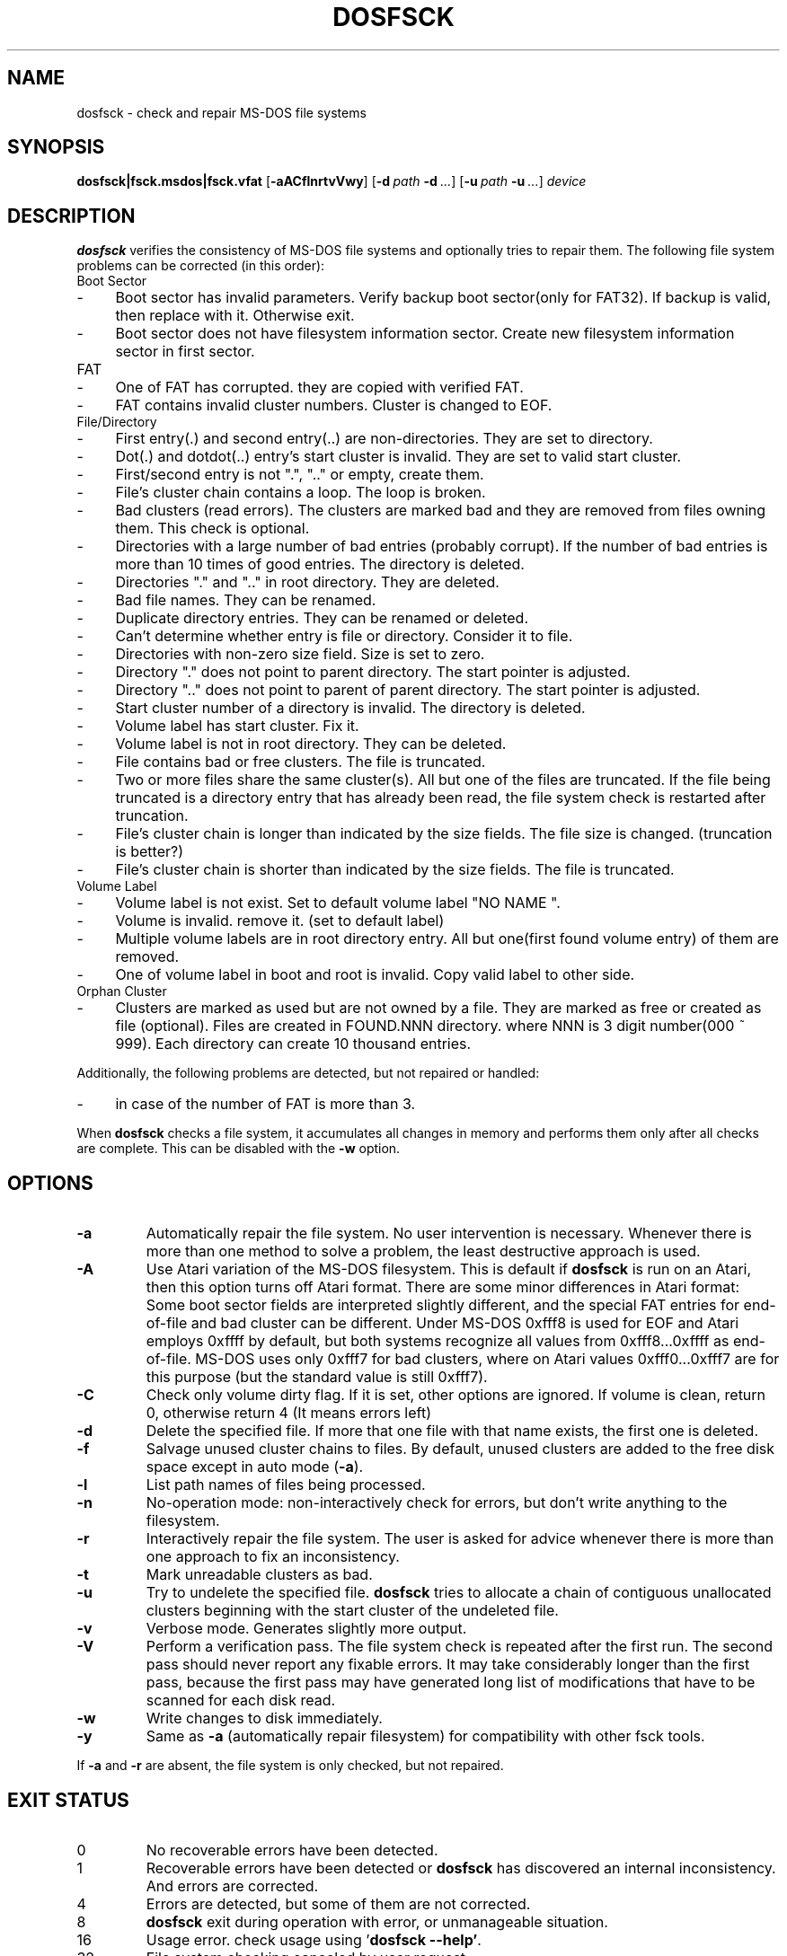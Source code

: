 .TH DOSFSCK 8 "2022-08-10" "fatprogs 2.13.0"
.SH NAME
dosfsck \- check and repair MS-DOS file systems
.SH SYNOPSIS
.ad l
.B dosfsck|fsck.msdos|fsck.vfat
.RB [ \-aACflnrtvVwy ]
.RB [ \-d\ \fIpath\fB\ \-d\ \fI...\fB ]
.RB [ \-u\ \fIpath\fB\ \-u\ \fI...\fB ]
.I device
.ad b
.SH DESCRIPTION
.B dosfsck
verifies the consistency of MS-DOS file systems and optionally tries to repair
them. The following file system problems can be corrected (in this order):
.IP "Boot Sector
.PD 0
.IP - 4
Boot sector has invalid parameters. Verify backup boot sector(only for FAT32).
If backup is valid, then replace with it. Otherwise exit.
.IP -
Boot sector does not have filesystem information sector. Create new filesystem
information sector in first sector.
.PD
.IP "FAT"
.PD 0
.IP -
One of FAT has corrupted. they are copied with verified FAT.
.IP -
FAT contains invalid cluster numbers. Cluster is changed to EOF.
.PD
.IP "File/Directory"
.PD 0
.IP -
First entry(.) and second entry(..) are non-directories.
They are set to directory.
.IP -
Dot(.) and dotdot(..) entry's start cluster is invalid.
They are set to valid start cluster.
.IP -
First/second entry is not ".", ".." or empty, create them.
.IP -
File's cluster chain contains a loop. The loop is broken.
.IP -
Bad clusters (read errors). The clusters are marked bad and they are removed
from files owning them. This check is optional.
.IP -
Directories with a large number of bad entries (probably corrupt).
If the number of bad entries is more than 10 times of good entries.
The directory is deleted.
.IP -
Directories "." and ".." in root directory. They are deleted.
.IP -
Bad file names. They can be renamed.
.IP -
Duplicate directory entries. They can be renamed or deleted.
.IP -
Can't determine whether entry is file or directory. Consider it to file.
.IP -
Directories with non-zero size field. Size is set to zero.
.IP -
Directory "." does not point to parent directory. The start pointer is adjusted.
.IP -
Directory ".." does not point to parent of parent directory.
The start pointer is adjusted.
.IP -
Start cluster number of a directory is invalid. The directory is deleted.
.IP -
Volume label has start cluster. Fix it.
.IP -
Volume label is not in root directory. They can be deleted.
.IP -
File contains bad or free clusters. The file is truncated.
.IP -
Two or more files share the same cluster(s).
All but one of the files are truncated. If the file being truncated is
a directory entry that has already been read, the file system check is
restarted after truncation.
.IP -
File's cluster chain is longer than indicated by the size fields.
The file size is changed. (truncation is better?)
.IP -
File's cluster chain is shorter than indicated by the size fields.
The file is truncated.
.PD
.IP "Volume Label"
.PD 0
.IP -
Volume label is not exist. Set to default volume label "NO NAME    ".
.IP -
Volume is invalid. remove it. (set to default label)
.IP -
Multiple volume labels are in root directory entry.
All but one(first found volume entry) of them are removed.
.IP -
One of volume label in boot and root is invalid. Copy valid label to other side.
.PD
.IP "Orphan Cluster"
.PD 0
.IP -
Clusters are marked as used but are not owned by a file.
They are marked as free or created as file (optional).
Files are created in FOUND.NNN directory. where NNN is 3 digit number(000 ~ 999).
Each directory can create 10 thousand entries.
.PD
.LP
Additionally, the following problems are detected, but not repaired or handled:
.PD 0
.IP - 4
in case of the number of FAT is more than 3.
.PD
.LP
When \fBdosfsck\fP checks a file system, it accumulates all changes in memory
and performs them only after all checks are complete.
This can be disabled with the \fB\-w\fP option.
.SH OPTIONS
.IP \fB\-a\fP
Automatically repair the file system. No user intervention is necessary.
Whenever there is more than one method to solve a problem,
the least destructive approach is used.
.IP \fB\-A\fP
Use Atari variation of the MS-DOS filesystem. This is default if
\fBdosfsck\fP is run on an Atari, then this option turns off Atari
format. There are some minor differences in Atari format: Some boot
sector fields are interpreted slightly different, and the special FAT
entries for end-of-file and bad cluster can be different. Under
MS-DOS 0xfff8 is used for EOF and Atari employs 0xffff by default, but
both systems recognize all values from 0xfff8...0xffff as end-of-file.
MS-DOS uses only 0xfff7 for bad clusters, where on Atari values
0xfff0...0xfff7 are for this purpose (but the standard value is still
0xfff7).
.IP \fB\-C\fP
Check only volume dirty flag. If it is set, other options are ignored.
If volume is clean, return 0, otherwise return 4 (It means errors left)
.IP \fB\-d\fP
Delete the specified file. If more that one file with that name exists, the
first one is deleted.
.IP \fB\-f\fP
Salvage unused cluster chains to files. By default, unused clusters are
added to the free disk space except in auto mode (\fB-a\fP).
.IP \fB\-l\fP
List path names of files being processed.
.IP \fB\-n\fP
No-operation mode: non-interactively check for errors, but don't write
anything to the filesystem.
.IP \fB\-r\fP
Interactively repair the file system. The user is asked for advice whenever
there is more than one approach to fix an inconsistency.
.IP \fB\-t\fP
Mark unreadable clusters as bad.
.IP \fB-u\fP
Try to undelete the specified file. \fBdosfsck\fP tries to allocate a chain
of contiguous unallocated clusters beginning with the start cluster of the
undeleted file.
.IP \fB\-v\fP
Verbose mode. Generates slightly more output.
.IP \fB\-V\fP
Perform a verification pass. The file system check is repeated after the
first run. The second pass should never report any fixable errors. It may
take considerably longer than the first pass, because the first pass may
have generated long list of modifications that have to be scanned for each
disk read.
.IP \fB\-w\fP
Write changes to disk immediately.
.IP \fB\-y\fP
Same as \fB\-a\fP (automatically repair filesystem) for compatibility
with other fsck tools.
.LP
If \fB\-a\fP and \fB\-r\fP are absent, the file system is only checked,
but not repaired.
.SH "EXIT STATUS"
.IP 0
.PD 0
No recoverable errors have been detected.
.IP 1
Recoverable errors have been detected or \fBdosfsck\fP has discovered an
internal inconsistency. And errors are corrected.
.IP 4
Errors are detected, but some of them are not corrected.
.IP 8
\fBdosfsck\fP exit during operation with error, or unmanageable situation.
.IP 16
Usage error. check usage using '\fBdosfsck --help'\fP.
.IP 32
File system checking canceled by user request.
.IP 64
It's not FAT filesystem. \fBdosfsck\fP did not access the file system.
.IP 128
System call like open/read/write/lseek error.
.SH FILES
.IP "FOUND.000, FOUND.001, ..."
.PD
When recovering orphan cluster, recovered file are stored in these directories.
Each directory of FOUND.NNN can include 10 thousand files which named 'FSCKNNNN.REC'.
.IP "FSCK0000.REC, FSCK0001.REC, ..."
When recovering from a corrupted file system, \fBdosfsck\fP dumps recovered data
into files named 'FSCKNNNN.REC' in FOUND.NNN which is in the top level
directory of the file system.
.IP "FSCK0000.000, FSCK0000.001, ..."
When \fBdosfsck\fP found bad name entry, will rename those files to 'FSCKNNNN.NNN'
in entry's parent directory.
.SH BUGS
Should give more diagnostic messages. Undeleting files should use a more
sophisticated algorithm.
.SH "SEE ALSO"
.BR mkdosfs(8)
.BR dosfslabel(8)
.BR dosfsdump(8)
.SH AUTHORS
\fBdosfstools\fP were written by Werner Almesberger <werner.almesberger@lrc.di.epfl.ch>
Extensions (FAT32, VFAT) by Roman Hodek <roman@hodek.net>
fatprogs maintainer is JaeHoon Sim (jay.sim@lge.com).
.SH ACKNOWLEDGMENTS
.B fatprogs
is based on code from dofstools v2.11(GPLv2).
